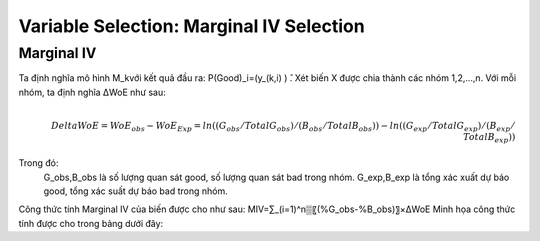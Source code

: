 .. _post-select_mariv:

=========================================
Variable Selection: Marginal IV Selection
=========================================

Marginal IV
===========
Ta định nghĩa mô hình M_kvới kết quả đầu ra: P(Good)_i=(y_(k,i)  ) ̂. Xét biến X được chia thành các nhóm 1,2,…,n. Với mỗi nhóm, ta định nghĩa ΔWoE như sau:

.. math::
    \\Delta WoE=WoE_obs-WoE_Exp=ln((G_obs/TotalG_obs)/(B_obs/TotalB_obs ))-ln((G_exp/TotalG_exp)/(B_exp/TotalB_exp ))

Trong đó:
	G_obs,B_obs là số lượng quan sát good, số lượng quan sát bad trong nhóm.
	G_exp,B_exp là tổng xác xuất dự báo good, tổng xác suất dự báo bad trong nhóm.
Công thức tính Marginal IV của biến được cho như sau:
MIV=∑_(i=1)^n▒〖(%G_obs-%B_obs)〗×ΔWoE
Minh họa công thức tính được cho trong bảng dưới đây:


